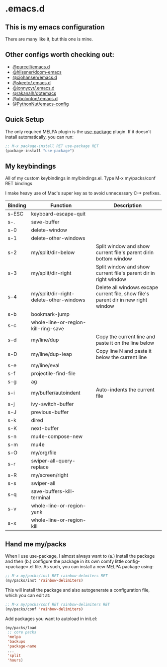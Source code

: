 * .emacs.d
** This is my emacs configuration

There are many like it, but this one is mine. 

** Other configs worth checking out:
- [[https://github.com/purcell/emacs.d][@purcell/emacs.d]]
- [[https://github.com/hlissner/doom-emacs][@hlissner/doom-emacs]]
- [[https://github.com/cjohansen/.emacs.d][@cjohansen/emacs.d]]
- [[https://github.com/skeeto/.emacs.d][@skeeto/.emacs.d]]
- [[https://github.com/jonnycyr/.emacs.d][@jonnycyr/.emacs.d]]
- [[https://github.com/rakanalh/dotemacs][@rakanalh/dotemacs]]
- [[https://github.com/ubolonton/.emacs.d][@ubolonton/.emacs.d]]
- [[https://github.com/PythonNut/emacs-config][@PythonNut/emacs-config]]

** Quick Setup

The only required MELPA plugin is the [[https://github.com/jwiegley/use-package][use-package]] plugin. If it doesn't install automatically, you can run:

#+BEGIN_SRC emacs-lisp
;; M-x package-install RET use-package RET
(package-install "use-package")
#+END_SRC

** My keybindings

All of my custom keybindings in my/bindings.el. Type M-x my/packs/conf RET bindings

I make heavy use of Mac's super key as to avoid unnecessary C-* prefixes.

|---------+-----------------------------------------+------------------------------------------------------------------------------------|
| Binding | Function                                | Description                                                                        |
|---------+-----------------------------------------+------------------------------------------------------------------------------------|
| s-ESC   | keyboard-escape-quit                    |                                                                                    |
| s-.     | save-buffer                             |                                                                                    |
| s-0     | delete-window                           |                                                                                    |
| s-1     | delete-other-windows                    |                                                                                    |
| s-2     | my/split/dir-below                      | Split window and show current file's parent dirin bottom window                    |
| s-3     | my/split/dir-right                      | Split window and show current file's parent dir in right window                    |
| s-4     | my/split/dir-right-delete-other-windows | Delete all windows excape current file, show file's parent dir in new right window |
| s-b     | bookmark-jump                           |                                                                                    |
| s-c     | whole-line-or-region-kill-ring-save     |                                                                                    |
| s-d     | my/line/dup                             | Copy the current line and paste it on the line below                               |
| s-D     | my/line/dup-leap                        | Copy line N and paste it below the current line                                    |
| s-e     | my/line/eval                            |                                                                                    |
| s-f     | projectile-find-file                    |                                                                                    |
| s-g     | ag                                      |                                                                                    |
| s-i     | my/buffer/autoindent                    | Auto-indents the current file                                                      |
| s-j     | ivy-switch-buffer                       |                                                                                    |
| s-J     | previous-buffer                         |                                                                                    |
| s-k     | dired                                   |                                                                                    |
| s-K     | next-buffer                             |                                                                                    |
| s-n     | mu4e-compose-new                        |                                                                                    |
| s-m     | mu4e                                    |                                                                                    |
| s-O     | my/org/file                             |                                                                                    |
| s-r     | swiper-all-query-replace                |                                                                                    |
| s-R     | my/screen/right                         |                                                                                    |
| s-s     | swiper-all                              |                                                                                    |
| s-q     | save-buffers-kill-terminal              |                                                                                    |
| s-v     | whole-line-or-region-yank               |                                                                                    |
| s-x     | whole-line-or-region-kill               |                                                                                    |
|---------+-----------------------------------------+------------------------------------------------------------------------------------|

** Hand me my/packs

When I use use-package, I almost always want to (a.) install the package and then (b.) configure the package in its own comfy little config-<package>.el file. As such, you can install a new MELPA package using:

#+BEGIN_SRC emacs-lisp
;; M-x my/packs/inst RET rainbow-delmiters RET
(my/packs/inst 'rainbow-delimiters)
#+END_SRC

This will install the package and also autogenerate a configuration file, which you can edit at:

#+BEGIN_SRC emacs-lisp
;; M-x my/packs/conf RET rainbow-delimiters RET
(my/packs/conf 'rainbow-delimiters)
#+END_SRC

Add packages you want to autoload in init.el:

#+BEGIN_SRC emacs-lisp
(my/packs/load
 ;; core packs
 'melpa
 'backups
 'package-name
 ...
 'split
 'hours)
#+END_SRC







